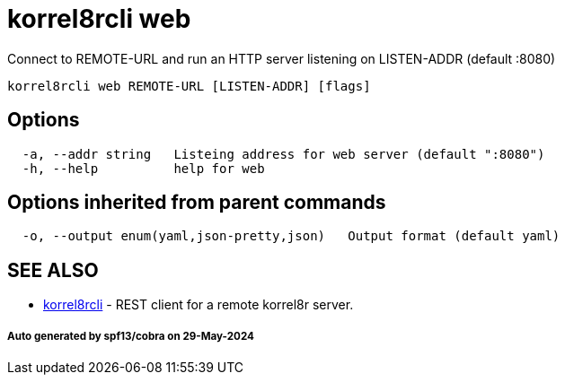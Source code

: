 = korrel8rcli web

Connect to REMOTE-URL and run an HTTP server listening on LISTEN-ADDR (default :8080)

----
korrel8rcli web REMOTE-URL [LISTEN-ADDR] [flags]
----

== Options

----
  -a, --addr string   Listeing address for web server (default ":8080")
  -h, --help          help for web
----

== Options inherited from parent commands

----
  -o, --output enum(yaml,json-pretty,json)   Output format (default yaml)
----

== SEE ALSO

* xref:korrel8rcli.adoc[korrel8rcli]	 - REST client for a remote korrel8r server.

[discrete]
===== Auto generated by spf13/cobra on 29-May-2024
